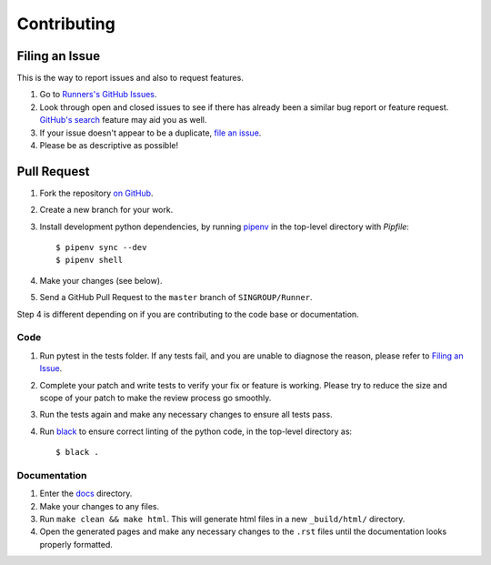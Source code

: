 Contributing
============

Filing an Issue
---------------

This is the way to report issues
and also to request features.

1. Go to `Runners's GitHub Issues <https://github.com/SINGROUP/Runner/issues>`_.
2. Look through open and closed issues to see if there has already been a
   similar bug report or feature request.
   `GitHub's search <https://github.com/SINGROUP/Runner/search>`_ feature may aid
   you as well.
3. If your issue doesn't appear to be a duplicate,
   `file an issue <https://github.com/SINGROUP/Runner/issues/new>`_.
4. Please be as descriptive as possible!

Pull Request
------------

1. Fork the repository `on GitHub <https://github.com/SINGROUP/Runner>`_.
2. Create a new branch for your work.
3. Install development python dependencies, by running 
   `pipenv <https://pipenv.pypa.io/en/latest/>`_ in the top-level directory with
   `Pipfile`::

   $ pipenv sync --dev
   $ pipenv shell

4. Make your changes (see below).
5. Send a GitHub Pull Request to the ``master`` branch of ``SINGROUP/Runner``.

Step 4 is different depending on if you are contributing to the code base or
documentation.

Code
^^^^

1. Run pytest in the tests folder. If any tests fail, and you
   are unable to diagnose the reason, please refer to `Filing an Issue`_.
2. Complete your patch and write tests to verify your fix or feature is working.
   Please try to reduce the size and scope of your patch to make the review
   process go smoothly.
3. Run the tests again and make any necessary changes to ensure all tests pass.
4. Run `black <https://black.readthedocs.io/en/stable/index.html>`_ to ensure correct
   linting of the python code, in the top-level directory as::

   $ black .

Documentation
^^^^^^^^^^^^^

1. Enter the `docs <https://github.com/SINGROUP/Runner/tree/master/docs>`_ directory.
2. Make your changes to any files.
3. Run ``make clean && make html``. This will generate html files in a new
   ``_build/html/`` directory.
4. Open the generated pages and make any necessary changes to the ``.rst``
   files until the documentation looks properly formatted.
